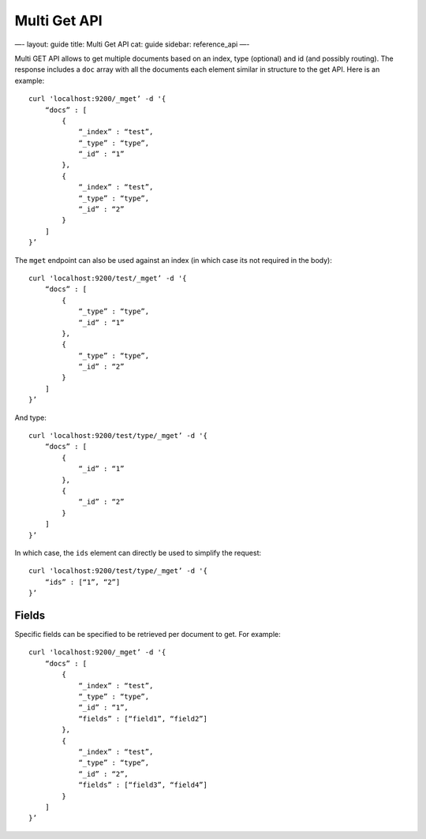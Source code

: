 
===============
 Multi Get API 
===============




—-
layout: guide
title: Multi Get API
cat: guide
sidebar: reference\_api
—-

Multi GET API allows to get multiple documents based on an index, type
(optional) and id (and possibly routing). The response includes a
``doc`` array with all the documents each element similar in structure
to the get API. Here is an example:

::

    curl 'localhost:9200/_mget’ -d '{
        “docs” : [
            {
                “_index” : “test”,
                “_type” : “type”,
                “_id” : “1”
            },
            {
                “_index” : “test”,
                “_type” : “type”,
                “_id” : “2”
            }
        ]
    }’

The ``mget`` endpoint can also be used against an index (in which case
its not required in the body):

::

    curl 'localhost:9200/test/_mget’ -d '{
        “docs” : [
            {
                “_type” : “type”,
                “_id” : “1”
            },
            {
                “_type” : “type”,
                “_id” : “2”
            }
        ]
    }’

And type:

::

    curl 'localhost:9200/test/type/_mget’ -d '{
        “docs” : [
            {
                “_id” : “1”
            },
            {
                “_id” : “2”
            }
        ]
    }’

In which case, the ``ids`` element can directly be used to simplify the
request:

::

    curl 'localhost:9200/test/type/_mget’ -d '{
        “ids” : [“1”, “2”]
    }’

Fields
------

Specific fields can be specified to be retrieved per document to get.
For example:

::

    curl 'localhost:9200/_mget’ -d '{
        “docs” : [
            {
                “_index” : “test”,
                “_type” : “type”,
                “_id” : “1”,
                “fields” : [“field1”, “field2”]
            },
            {
                “_index” : “test”,
                “_type” : “type”,
                “_id” : “2”,
                “fields” : [“field3”, “field4”]
            }
        ]
    }’




